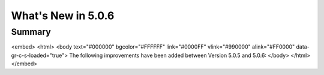 .. _5.0.6:
====================
What's New in 5.0.6
====================
 

-------
Summary
-------

.. raw:: html

<embed>
<html>
<body text="#000000" bgcolor="#FFFFFF" link="#0000FF" vlink="#990000" alink="#FF0000" data-gr-c-s-loaded="true">
The following improvements have been added between Version 5.0.5 and 5.0.6:
</body>
</html>
</embed>
